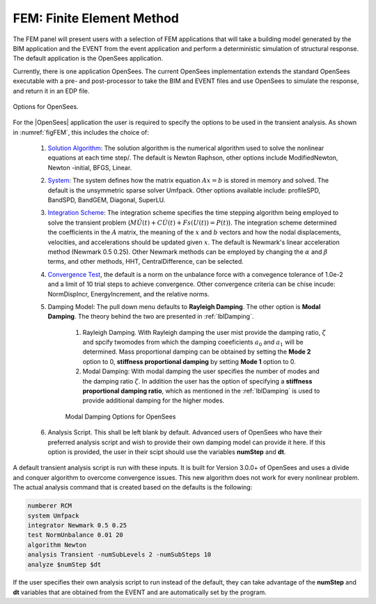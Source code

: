 .. _lblFEM:

FEM: Finite Element Method
==========================

The FEM panel will present users with a selection of FEM
applications that will take a building model generated by the BIM
application and the EVENT from the event application and perform a
deterministic simulation of structural response. The default application is the OpenSees application.


.. contents::
    :local:

Currently, there is one application OpenSees. The current OpenSees implementation extends the standard OpenSees executable with a pre- and post-processor to take the BIM and EVENT
files and use OpenSees to simulate the response, and return it in an EDP file.

.. _figFEM:

.. figure:: figures/OpenSeesFEM.png
	:align: center
	:figclass: align-center

	Options for OpenSees. 

For the |OpenSees| application the user is required to specify the
options to be used in the transient analysis. As shown in :numref:`figFEM`,
this includes the choice of:

     #. `Solution Algorithm <http://opensees.berkeley.edu/wiki/index.php/Algorithm_Command>`_: The solution algorithm is the numerical algorithm used to solve the nonlinear equations at each time step/. The default is Newton Raphson, other options include ModifiedNewton, Newton -initial, BFGS, Linear.

     #. `System <http://opensees.berkeley.edu/wiki/index.php/System_Command>`_: The system defines how the matrix equation :math:`Ax = b` is stored in memory and solved. The default is the unsymmetric sparse solver Umfpack. Other options available include: profileSPD, BandSPD, BandGEM, Diagonal, SuperLU.

     #. `Integration Scheme <http://opensees.berkeley.edu/wiki/index.php/Integrator_Command>`_: The integration scheme specifies the time stepping algorithm being employed to solve the transient problem (:math:`M \ddot{U}(t) + C \dot{U}(t)  + Fs(U(t)) = P(t)`). The integration scheme determined the coefficients in the :math:`A` matrix,  the meaning of the :math:`x` and :math:`b` vectors and how the nodal displacements, velocities, and accelerations should be updated given :math:`x`. The default is Newmark's linear acceleration method (Newmark 0.5 0.25). Other Newmark methods can be employed by changing the :math:`\alpha` and  :math:`\beta` terms, and other methods, HHT, CentralDifference, can be selected.

     #. `Convergence Test <http://opensees.berkeley.edu/wiki/index.php/Test_Command>`_, the default is a norm on the unbalance force with a convegence tolerance of 1.0e-2 and a limit of 10 trial steps to achieve convergence. Other convergence criteria can be chise incude: NormDispIncr, EnergyIncrement, and the relative norms.

     #. Damping Model: The pull down menu defaults to **Rayleigh Damping**. The other option is **Modal Damping**. The theory behind the two are presented in :ref:`lblDamping`.

          #. Rayleigh Damping. With Rayleigh damping the user mist provide the damping ratio, :math:`\zeta` and spcify twomodes from which the damping coeeficients :math:`a_0` and :math:`a_1` will be determined. Mass proportional damping can be obtained by setting the **Mode 2** option to 0, **stiffness proportional damping** by setting **Mode 1** option to 0.

	  #. Modal Damping: With modal damping the user specifies the number of modes and the damping ratio :math:`\zeta`. In addition the user has the option of specifying a **stiffness proportional damping ratio**, which as mentioned in the :ref:`lblDamping` is used to provide additional damping for the higher modes.

	  .. figure:: figures/OpenSeesFEM-Modal.png
	     :align: center
	     :figclass: align-center

	     Modal Damping Options for OpenSees 

     #. Analysis Script. This shall be left blank by default. Advanced users of OpenSees who have their preferred analysis script and wish to provide their own damping model can provide it here. If this option is provided, the user in their scipt should use the variables **numStep** and **dt**.


A default transient analysis script is run with these inputs. It is
built for Version 3.0.0+ of OpenSees and uses a divide and conquer
algorithm to overcome convergence issues. This new algorithm
does not work for every nonlinear problem. The actual analysis command
that is created based on the defaults is the following:

.. code-block:: none

   numberer RCM
   system Umfpack
   integrator Newmark 0.5 0.25
   test NormUnbalance 0.01 20 
   algorithm Newton
   analysis Transient -numSubLevels 2 -numSubSteps 10 
   analyze $numStep $dt


If the user specifies their own analysis script to run
instead of the default, they can take advantage of the **numStep** and **dt** variables that
are obtained from the EVENT and are automatically set by the program.